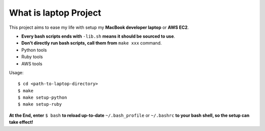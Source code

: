 What is laptop Project
==============================================================================

This project aims to ease my life with setup my **MacBook developer laptop** or **AWS EC2**.

- **Every bash scripts ends with** ``-lib.sh`` **means it should be sourced to use**.
- **Don't directly run bash scripts, call them from** ``make xxx`` command.

- Python tools
- Ruby tools
- AWS tools

Usage::

    $ cd <path-to-laptop-directory>
    $ make
    $ make setup-python
    $ make setup-ruby

**At the End, enter** ``$ bash`` **to reload up-to-date** ``~/.bash_profile`` or ``~/.bashrc`` **to your bash shell, so the setup can take effect!**

